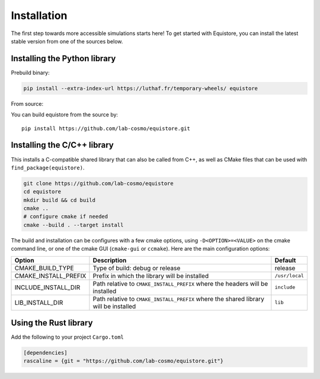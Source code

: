 Installation
============

The first step towards more accessible simulations starts here! To get started
with Equistore, you can install the latest stable version from one of the
sources below.

Installing the Python library
-----------------------------

Prebuild binary:

.. code-block:: bash

    pip install --extra-index-url https://luthaf.fr/temporary-wheels/ equistore

.. _`install-python-lib`:

From source:

You can build equistore from the source by::

    pip install https://github.com/lab-cosmo/equistore.git

.. _`install-c-lib`:

Installing the C/C++ library
----------------------------

This installs a C-compatible shared library that can also be called from C++, as
well as CMake files that can be used with ``find_package(equistore)``.

.. code-block:: bash

    git clone https://github.com/lab-cosmo/equistore
    cd equistore
    mkdir build && cd build
    cmake ..
    # configure cmake if needed
    cmake --build . --target install

The build and installation can be configures with a few cmake options, using
``-D<OPTION>=<VALUE>`` on the cmake command line, or one of the cmake GUI
(``cmake-gui`` or ``ccmake``). Here are the main configuration options:

+--------------------------+--------------------------------------------------------------------------------------+----------------+
| Option                   | Description                                                                          | Default        |
+==========================+======================================================================================+================+
| CMAKE_BUILD_TYPE         | Type of build: debug or release                                                      | release        |
+--------------------------+--------------------------------------------------------------------------------------+----------------+
| CMAKE_INSTALL_PREFIX     | Prefix in which the library will be installed                                        | ``/usr/local`` |
+--------------------------+--------------------------------------------------------------------------------------+----------------+
| INCLUDE_INSTALL_DIR      | Path relative to ``CMAKE_INSTALL_PREFIX`` where the headers will be installed        | ``include``    |
+--------------------------+--------------------------------------------------------------------------------------+----------------+
| LIB_INSTALL_DIR          | Path relative to ``CMAKE_INSTALL_PREFIX`` where the shared library will be installed | ``lib``        |
+--------------------------+--------------------------------------------------------------------------------------+----------------+

Using the Rust library
----------------------

Add the following to your project ``Cargo.toml``

.. code-block:: toml

    [dependencies]
    rascaline = {git = "https://github.com/lab-cosmo/equistore.git"}
